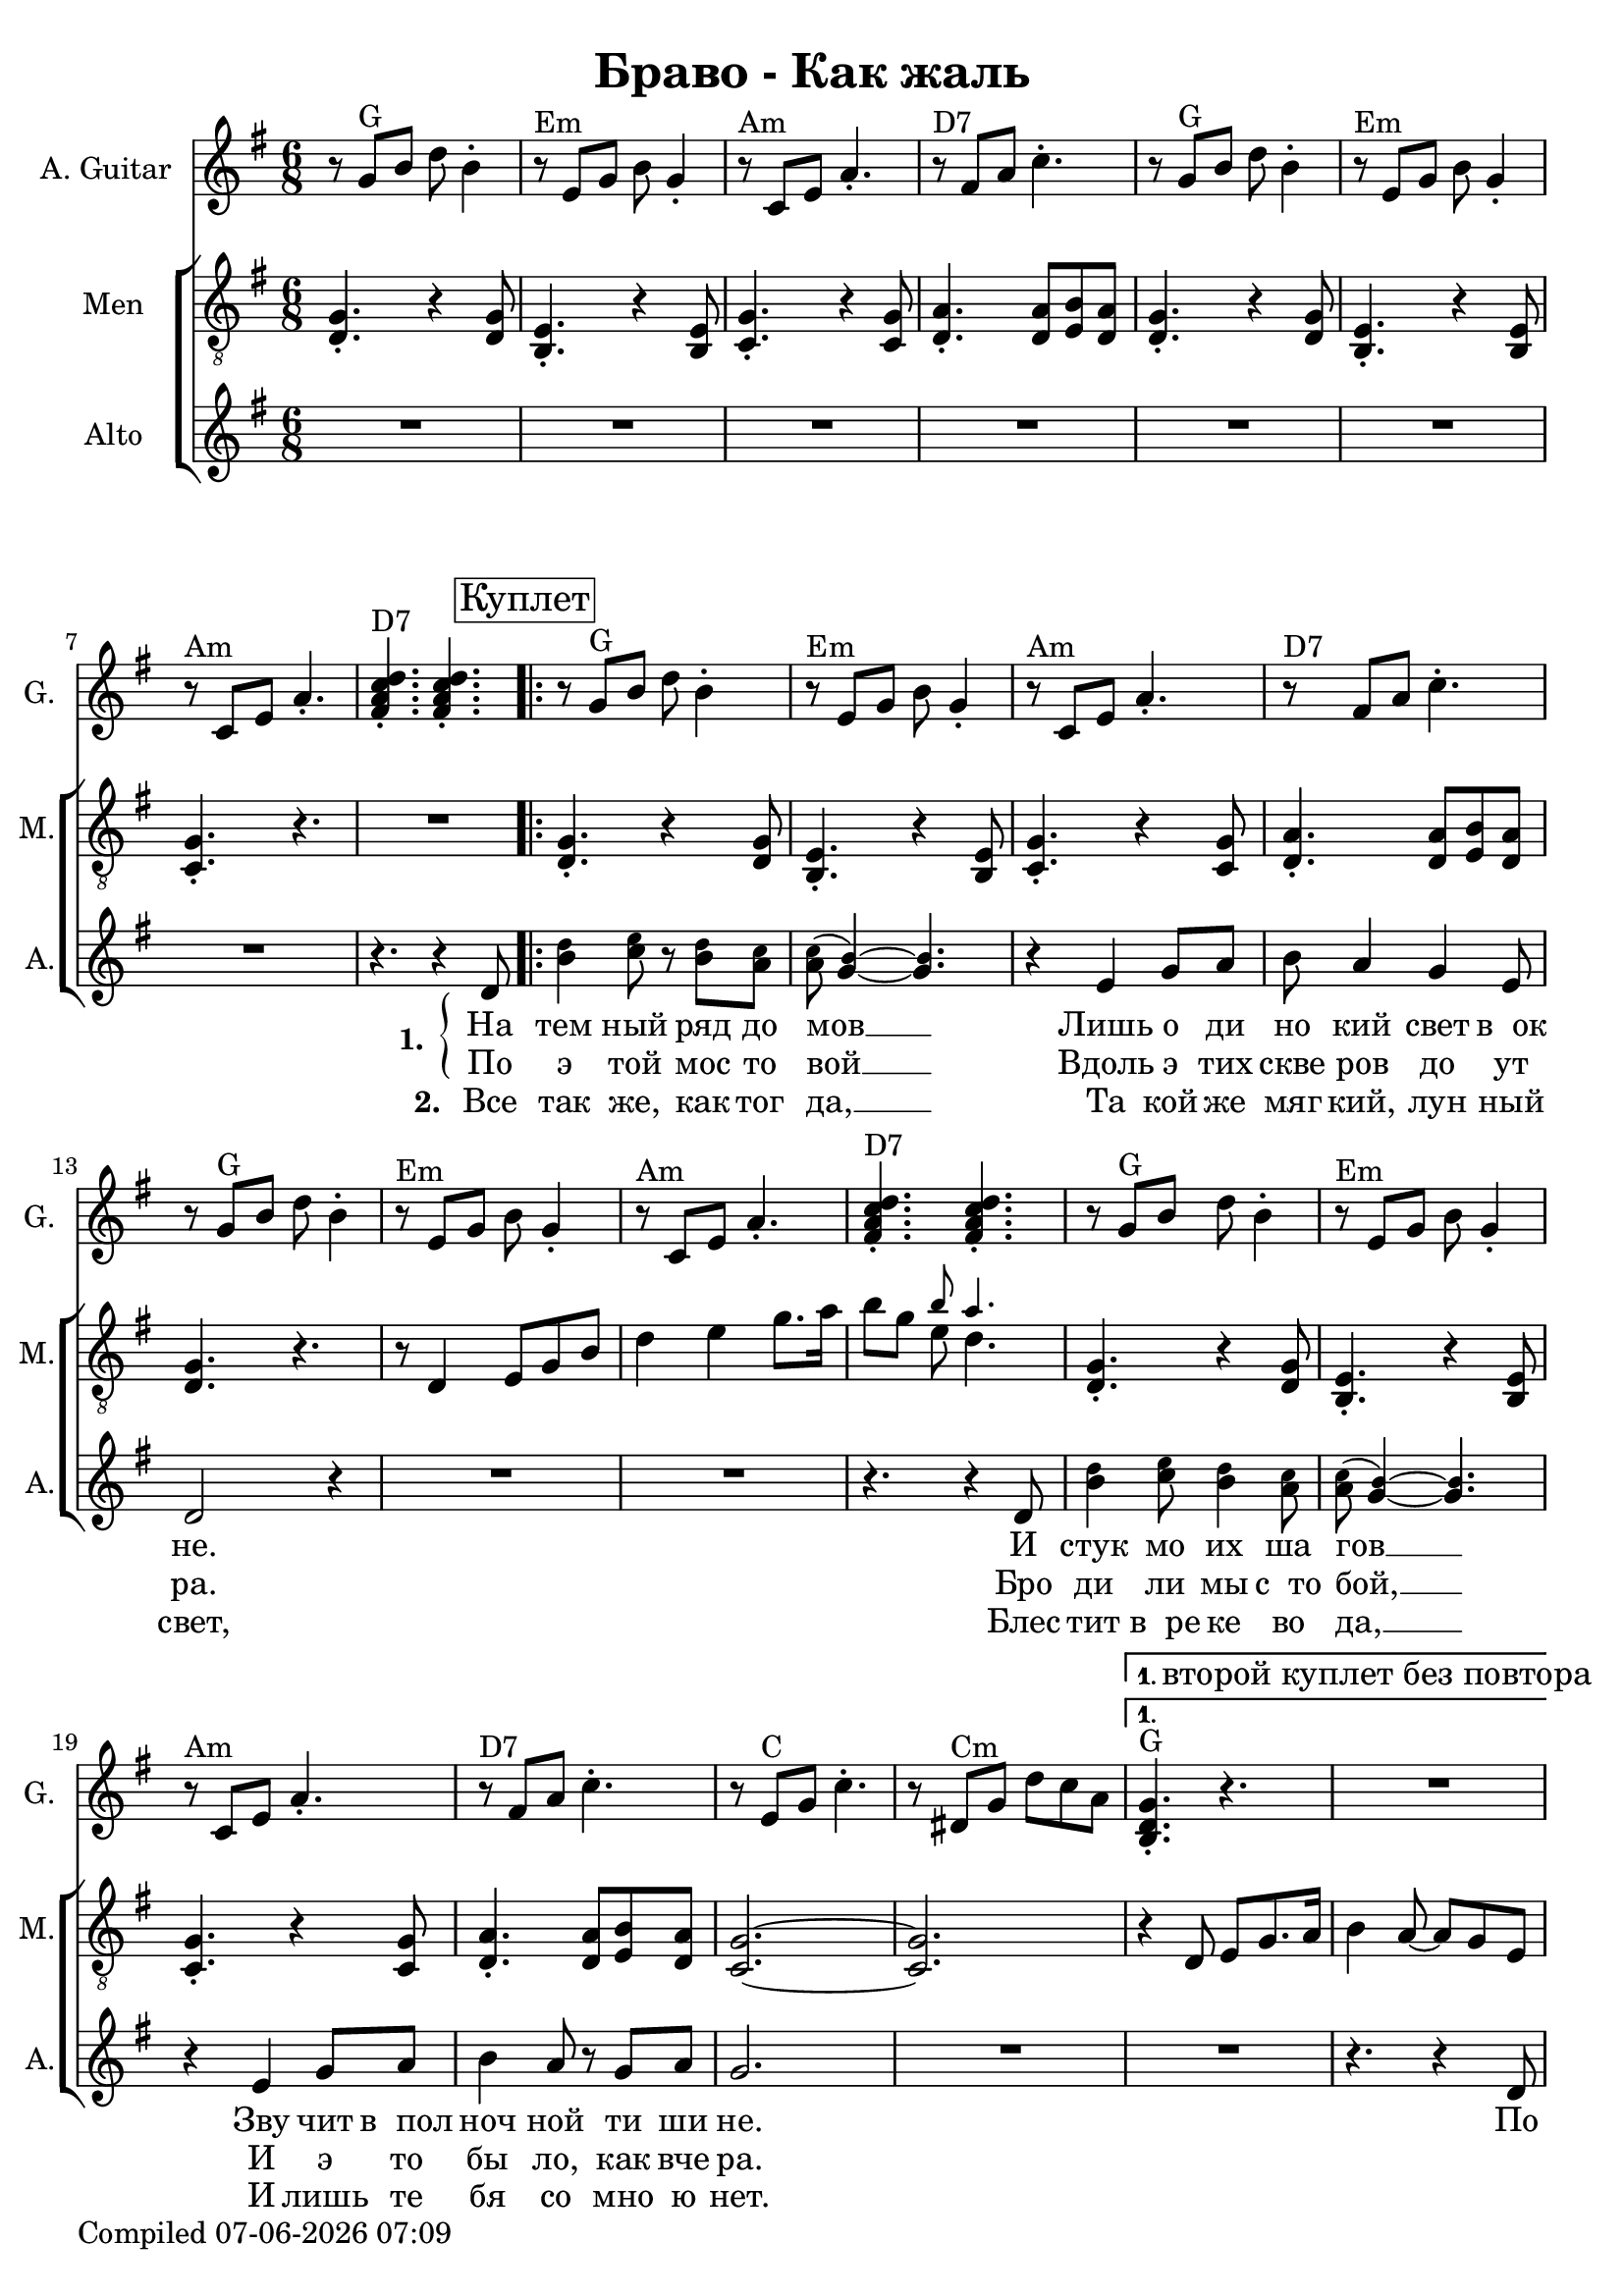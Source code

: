 \version "2.22.0"

\header {
title = "Браво - Как жаль"
}

\layout {
  \context {
    \Score
    skipBars = ##t
  }
}

guit_G  =	\relative g' { r8  g8^G  b8  d8  b4 -. }
guit_G_short =	\relative g { <b d g>4.^G -. r4. }
guit_G_stroke =	\relative g' { g8^G  b8  d8  <b, d g>4. -. }
guit_Em =	\relative g' { r8^Em  e8  g8  b8  g4 -. }
guit_EmChorus =	\relative g' { e8^Em  g8  b8  e8  e,8  g8 }
guit_Am  =	\relative g  { r8^Am  c8  e8  a4. -. }
guit_DSept =	\relative g' { r8^\markup {"D7"}  fis8  a8  c4. -. }
guit_DSept_stroke = \relative g' { <fis a c d>4.^\markup {"D7"} -.  <fis a c d>4. -. }
guit_C = 	\relative g' { r8  e8^C  g8  c4. -. }
guit_C_stroke =	\relative g  { c8  e^C g <e g c>4. -. }
guit_Cm =	\relative g' { r8  dis8^Cm  g8  d'8  c8  a8 }
guit_Cm_stroke= \relative g { c8^Cm  dis8  g8  <dis g c>4. -. }
guit_B =	\relative g  { b8^B  dis8  fis8  <dis fis b>4. -. }
guit_D =	\relative g' { d8^D  fis8  a8  <fis a d>4. -. }
guit_UnknChorus = \relative g'' {  fis8  e,8  g8  g'4. }

guitnotesVerseEnvelope = \relative g' {
  \guit_G | 
  \guit_Em | 
  \guit_Am |
  \guit_DSept |
}

guitnotesVerseEnvelopeVerse = \relative g' {
  \guit_G | 
  \guit_Em | 
  \guit_Am | 
    
}

guitarnotes =  \relative g' {
  \clef "treble" \time 6/8 \key g \major | 
  \guitnotesVerseEnvelope
  \guitnotesVerseEnvelopeVerse
  \guit_DSept_stroke | 
  \repeat volta 2 {
% verse
  \repeat volta 2 {
  \guitnotesVerseEnvelope
  \guitnotesVerseEnvelopeVerse
  \guit_DSept_stroke | 
  \guitnotesVerseEnvelope
  \guit_C | 
  \guit_Cm | 
  }
  \alternative {{
    \set Score.repeatCommands = #'((volta "1. второй куплет без повтора"))
    \guit_G_short |  R2. | }{}}
  \set Score.repeatCommands = #'((volta #f))
  \break
  \guit_G_short | 
  R2. | 
% chorus
   \guit_C_stroke | 
   \guit_B | 
   \guit_EmChorus | 
   \guit_UnknChorus | 
   \guit_C | 
   \guit_B | 
   \guit_EmChorus | 
   \guit_UnknChorus | 
   \guit_C |
   \guit_B | 
   \guit_EmChorus | 
   \guit_UnknChorus | 
   \guit_C | 
   \guit_D | 
   \guit_G_stroke | 
   \guit_Cm_stroke | 
  }
  \alternative {{
  \set Score.repeatCommands = #'((volta "1. в куплет"))
  \guit_G_short | 
  R2. | 
  } {
  \set Score.repeatCommands = #'((volta #f))
   <b, d g>4. -.  g'8  b8  d8 }} \tempo
  4=90 | 
   e4 d4 b8  a8 | 
   g4. r4. \bar "|."
}

mennotesVerseEnvelope = \relative d {
   <d g>4. -. r4  <d g>8 |
   <b e>4. -. r4  <b e>8 | 
   <c g'>4. -. r4  <c g'>8 |
   <d a'>4. -.  <d a'>8  <e b'>8  <d a'>8 |
}

mennotesVerseEnvelopeVerse = \relative d {
   <d g>4. -. r4  <d g>8 |
   <b e>4. -. r4  <b e>8 |
   <c g'>4. -. r4. |
}

tenornotesFintOne = \relative d {
  r8 d4 e8 g b |
  d4 e g8. a16 |
   b8 g << { \tiny b8 a4. } \\ { e8  d4. } >> |
}

tenornotesFintTwo = \relative d {
   r4 d8  e g8. a16
   b4  a8 ~  a8  g8  e8 |
}

tenornotesChorus = \relative d {
   c4.  d4. |
   e2. |
   fis2. |
   r4.  b4. |
   a4.  fis4. |
   g4.  e4. |
   fis4. r4. |
   r4.  e4. |
   fis4.  e8  d8  e8 |
   c2. |
   b2. |
   r4.  b'4. | 
   a4.  fis4. | 
   g4.  e4. |
   fis4. r4. |
}


chorusnotes =  \relative d {
  \clef "treble_8" \time 6/8 \key g \major | % 1
  \mennotesVerseEnvelope
  \mennotesVerseEnvelopeVerse
  R2. |
  % verse
  \set Score.voltaSpannerDuration = #(ly:make-moment 3/2)
  \repeat volta 2 {
  \repeat volta 2 {
  \mennotesVerseEnvelope
  <d g>4. r4. |
  \tenornotesFintOne
  \mennotesVerseEnvelope
  <g c,>2. ~ ~ |
   <g c,>2. |
  }
  \alternative {{\tenornotesFintTwo}{}}
  R2. |
  \tenornotesChorus
  R2.*2 |
  }
  \alternative {{ R2.*2 }
  { R2. }}
  R2.*2 \bar "|."
}
mennotesAltEnding = \relative g' {
    <c e>2. |
   <b dis>2. | 
   <b e>2. |
   <b d>2. |
   <c e>2. |
   <b dis>2. |
   <b e>2. |
   <b d>2. |
   <c e>2. |
   <b dis>2. |
   <b e>2. |
   <b d>2. | 
   <c e>2. |
   <d fis>2. |
   <b d>2. |
   <c dis>2. |
  R2.*3 \bar "|."
}

altonotesVerse = \relative d' {
  < \tweak font-size #-2 d' b>4 < \tweak font-size #-2 e c>8 r < \tweak font-size #-2 d b> < \tweak font-size #-2 c a> |
  < \tweak font-size #-2 c a>( < \tweak font-size #-2 b g>4) ~ ~ < \tweak font-size #-2 b g>4. |
  r4  e,4 g8  a8 |
   b8  a4  g4  e8 |
   d2 r4 |
  R2.*2 |
  r4. r4  d8 | % 17
   < \tweak font-size #-2 d' b>4 < \tweak font-size #-2 e c>8 < \tweak font-size #-2 d b>4 < \tweak font-size #-2 c a>8 |
   < \tweak font-size #-2 c a>( < \tweak font-size #-2 b g>4) ~ ~ < \tweak font-size #-2 b g>4. |
  r4  e,4  g8  a8 | 
   b4  a8 r8  g8  a8 |
   g2. |
}

altonotesChorus = \relative d' {
   r4. g4. |
   a4. r4  b8 |
   d4. ~  d8 r8  c8 |
   b4  c8 r8  b8  a8 |
   g2. |
  R2. |
   r4  g8  g4  g8 |
   a4.  fis4 g8~ |
   g2. |
   r4  g8 ~  g8  a8  b8 |
   d4. ~  d8 r8  c8 |
   b4  c8 ~  c8  b8  a8 |
   g2. |
  R2. |
  r4  g8  g4  g8 |
   fis4.  a4 g8~ |
   g2. ~ |
   g2. |
}

altonotes =  \relative d' {
  \clef "treble" \time 6/8 \key g \major |
  R2.*7 |
  r4. r4  d8 \mark \markup {\box "Куплет"} |
  \repeat volta 2 {
  \repeat volta 2 {
  \altonotesVerse
  R2.
  }
  \alternative {{R2. | r4. r4  d8 | }{}}
  \mark \markup {\box "Припев"}
  \altonotesChorus
  }
  \alternative {{ R2. |
  r4. r4  d8 |
  } { R2. } }
  R2.*2 \bar "|."
}

leftbrace = \markup {
  \override #'(font-encoding . fetaBraces)
  \lookup "brace80"
}

altowordsVerseOne = \lyricmode {
  \set stanza = \markup {
    \column { \vspace #.33 "1. "}
    \leftbrace
  }
На тем ный ряд до мов __
Лишь о ди но кий свет в__ок не.
И стук мо их ша гов __
Зву чит в__пол ноч ной ти ши не. По
}

altowordsVerseOnea = \lyricmode {
По э той мос то вой __
Вдоль э тих скве ров до ут ра.
Бро ди ли мы с__то бой, __
И э то бы ло, как вче ра.
}

altowordsVerseTwo = \lyricmode {
\set stanza = "2. "
Все так же, как тог да, __
Та кой же мяг кий, лун ный свет,
Блес тит в__ре ке во да, __
И лишь те бя со мно ю нет.
}

altowordsChorus = \lyricmode {
Как жаль,
Но ты се го дня не со мной,
И толь ко каж дый раз,
Ког да и ду по э той мос то вой,
Я ду ма ю о нас __

Все
}

altowords = {
  << 
  { \altowordsVerseOne }
  \new Lyrics {
    \set associatedVoice = "alto"
    \altowordsVerseOnea
  }
  \new Lyrics {
    \set associatedVoice = "alto"
    \altowordsVerseTwo
  }
  >>
  \altowordsChorus
}
  

% The score definition
gigaStaff = {
<<
  \new Staff
    <<
      \set Staff.instrumentName = "A. Guitar"
      \set Staff.shortInstrumentName = "G."
      \set Staff.midiInstrument = #"acoustic guitar (nylon)"
      \set Staff.midiMinimumVolume = #0.3
      \set Staff.midiMaximumVolume = #0.5
      \context Staff <<
        \context Voice = "guitar" {  \guitarnotes }
      >>
    >>
  \new ChoirStaff \with {midiInstrument = #"choir aahs"} <<
    \new Staff
    <<
      \set Staff.instrumentName = "Men"
      \set Staff.shortInstrumentName = "M."
      \set Staff.midiMinimumVolume = #0.3
      \set Staff.midiMaximumVolume = #0.5
      \context Staff <<
        \context Voice = "Chorus" {  \chorusnotes }
      >>
    >>
    \new Staff
    <<
      \set Staff.instrumentName = "Alto"
      \set Staff.shortInstrumentName = "A."

      \new Voice = "alto" <<
        \altonotes
        \context Lyrics = "alto" \lyricsto "alto" \altowords
      >>
    >>
  >>
>>
}

\score {
  \gigaStaff
  \layout {}
}

\score {
  \unfoldRepeats 
  \gigaStaff
  \midi {\tempo 4 = 105 }
}


date = #(strftime "%d-%m-%Y %H:%M" (localtime (current-time)))
\paper {
  oddFooterMarkup = \markup {
      Compiled \date
  }
  evenFooterMarkup = \oddFooterMarkup
}
